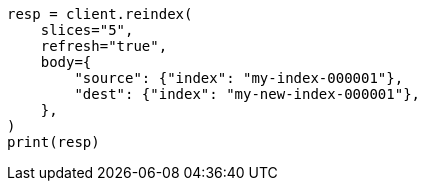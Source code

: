 // docs/reindex.asciidoc:294

[source, python]
----
resp = client.reindex(
    slices="5",
    refresh="true",
    body={
        "source": {"index": "my-index-000001"},
        "dest": {"index": "my-new-index-000001"},
    },
)
print(resp)
----